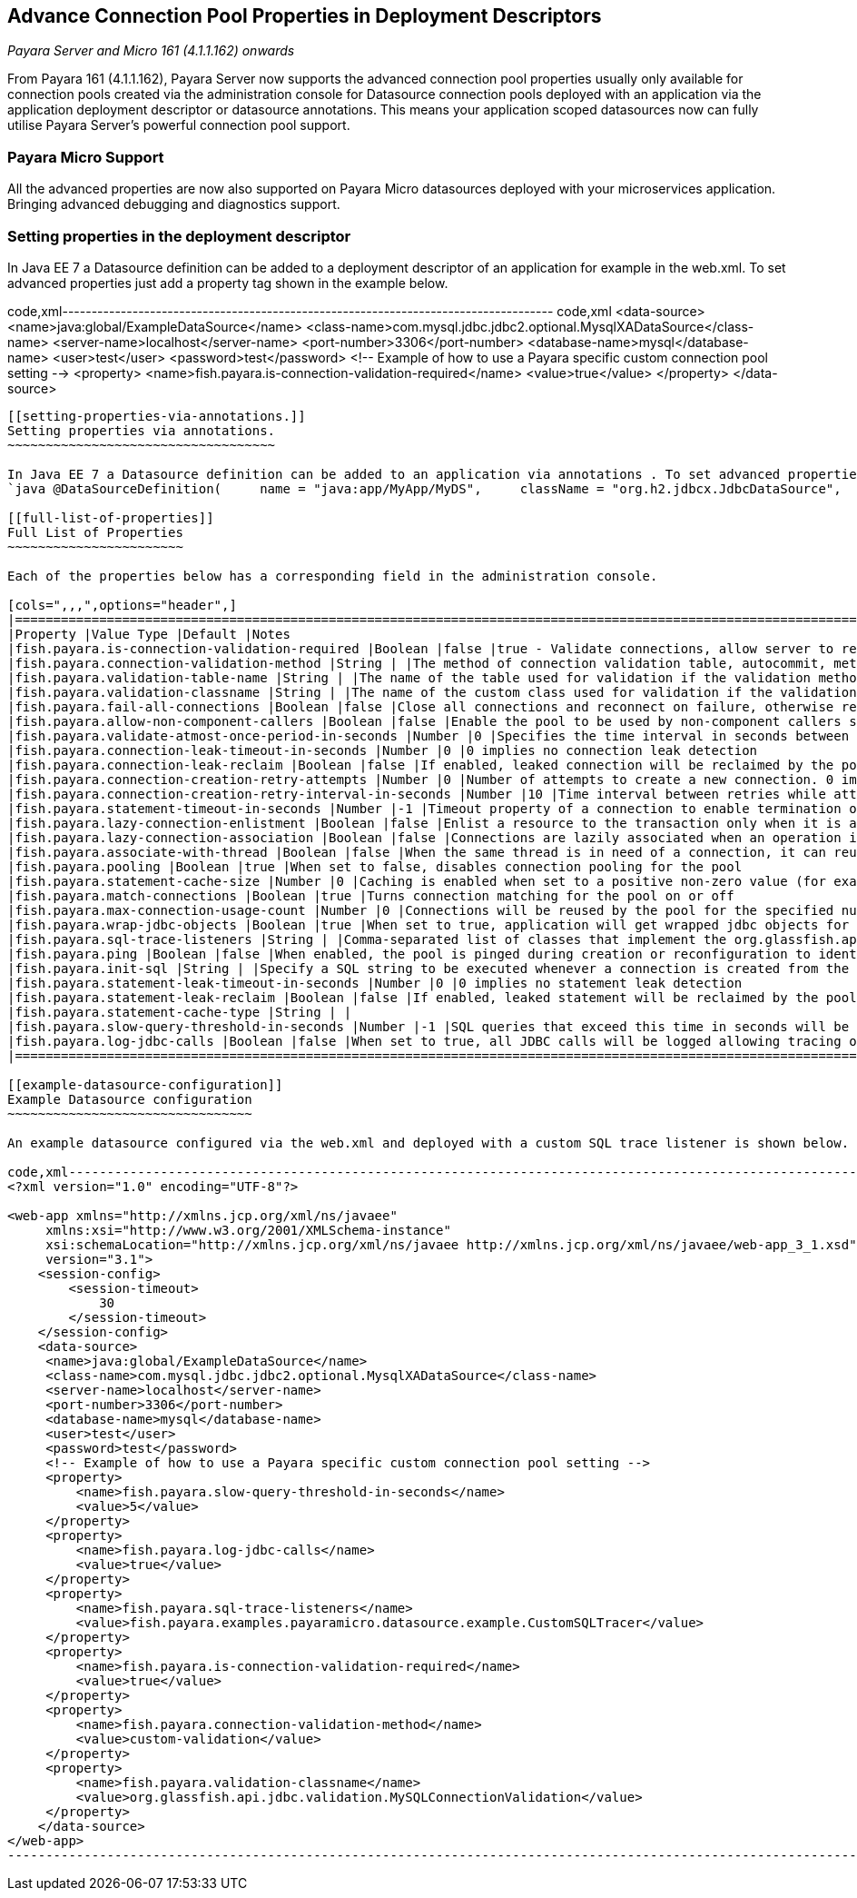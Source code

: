 [[advance-connection-pool-properties-in-deployment-descriptors]]
Advance Connection Pool Properties in Deployment Descriptors
------------------------------------------------------------

_Payara Server and Micro 161 (4.1.1.162) onwards_

From Payara 161 (4.1.1.162), Payara Server now supports the advanced connection pool properties usually only available for connection pools created via the administration console for Datasource connection pools deployed with an application via the application deployment descriptor or datasource annotations. This means your application scoped datasources now can fully utilise Payara Server's powerful connection pool support.

[[payara-micro-support]]
Payara Micro Support
~~~~~~~~~~~~~~~~~~~~

All the advanced properties are now also supported on Payara Micro datasources deployed with your microservices application. Bringing advanced debugging and diagnostics support.

[[setting-properties-in-the-deployment-descriptor]]
Setting properties in the deployment descriptor
~~~~~~~~~~~~~~~~~~~~~~~~~~~~~~~~~~~~~~~~~~~~~~~

In Java EE 7 a Datasource definition can be added to a deployment descriptor of an application for example in the web.xml. To set advanced properties just add a property tag shown in the example below.

code,xml------------------------------------------------------------------------------------ code,xml
    <data-source>
     <name>java:global/ExampleDataSource</name>
     <class-name>com.mysql.jdbc.jdbc2.optional.MysqlXADataSource</class-name>
     <server-name>localhost</server-name>
     <port-number>3306</port-number>
     <database-name>mysql</database-name>
     <user>test</user>
     <password>test</password>
     <!-- Example of how to use a Payara specific custom connection pool setting -->
     <property>
         <name>fish.payara.is-connection-validation-required</name>
         <value>true</value>
     </property>
   </data-source>
------------------------------------------------------------------------------------

[[setting-properties-via-annotations.]]
Setting properties via annotations.
~~~~~~~~~~~~~~~~~~~~~~~~~~~~~~~~~~~

In Java EE 7 a Datasource definition can be added to an application via annotations . To set advanced properties just add a property tag shown in the example below. +
`java @DataSourceDefinition(     name = "java:app/MyApp/MyDS",     className = "org.h2.jdbcx.JdbcDataSource",     url = "jdbc:h2:mem:test",     properties = {"fish.payara.is-connection-validation-required=true"})`

[[full-list-of-properties]]
Full List of Properties
~~~~~~~~~~~~~~~~~~~~~~~

Each of the properties below has a corresponding field in the administration console.

[cols=",,,",options="header",]
|======================================================================================================================================================================================================================================
|Property |Value Type |Default |Notes
|fish.payara.is-connection-validation-required |Boolean |false |true - Validate connections, allow server to reconnect in case of failure
|fish.payara.connection-validation-method |String | |The method of connection validation table, autocommit, meta-data, custom-validation
|fish.payara.validation-table-name |String | |The name of the table used for validation if the validation method is set to table
|fish.payara.validation-classname |String | |The name of the custom class used for validation if the validation-method is set to custom-validation
|fish.payara.fail-all-connections |Boolean |false |Close all connections and reconnect on failure, otherwise reconnect only when used
|fish.payara.allow-non-component-callers |Boolean |false |Enable the pool to be used by non-component callers such as Servlet Filters
|fish.payara.validate-atmost-once-period-in-seconds |Number |0 |Specifies the time interval in seconds between successive requests to validate a connection at most once. Default value is 0, which means the attribute is not enabled.
|fish.payara.connection-leak-timeout-in-seconds |Number |0 |0 implies no connection leak detection
|fish.payara.connection-leak-reclaim |Boolean |false |If enabled, leaked connection will be reclaimed by the pool after connection leak timeout occurs
|fish.payara.connection-creation-retry-attempts |Number |0 |Number of attempts to create a new connection. 0 implies no retries
|fish.payara.connection-creation-retry-interval-in-seconds |Number |10 |Time interval between retries while attempting to create a connection. Effective when Creation Retry Attempts is greater than 0.
|fish.payara.statement-timeout-in-seconds |Number |-1 |Timeout property of a connection to enable termination of abnormally long running queries. -1 implies that it is not enabled.
|fish.payara.lazy-connection-enlistment |Boolean |false |Enlist a resource to the transaction only when it is actually used in a method
|fish.payara.lazy-connection-association |Boolean |false |Connections are lazily associated when an operation is performed on them
|fish.payara.associate-with-thread |Boolean |false |When the same thread is in need of a connection, it can reuse the connection already associated with that thread
|fish.payara.pooling |Boolean |true |When set to false, disables connection pooling for the pool
|fish.payara.statement-cache-size |Number |0 |Caching is enabled when set to a positive non-zero value (for example, 10)
|fish.payara.match-connections |Boolean |true |Turns connection matching for the pool on or off
|fish.payara.max-connection-usage-count |Number |0 |Connections will be reused by the pool for the specified number of times, after which they will be closed. 0 implies the feature is not enabled.
|fish.payara.wrap-jdbc-objects |Boolean |true |When set to true, application will get wrapped jdbc objects for Statement, PreparedStatement, CallableStatement, ResultSet, DatabaseMetaData
|fish.payara.sql-trace-listeners |String | |Comma-separated list of classes that implement the org.glassfish.api.jdbc.SQLTraceListener interface
|fish.payara.ping |Boolean |false |When enabled, the pool is pinged during creation or reconfiguration to identify and warn of any erroneous values for its attributes
|fish.payara.init-sql |String | |Specify a SQL string to be executed whenever a connection is created from the pool
|fish.payara.statement-leak-timeout-in-seconds |Number |0 |0 implies no statement leak detection
|fish.payara.statement-leak-reclaim |Boolean |false |If enabled, leaked statement will be reclaimed by the pool after statement leak timeout occurs
|fish.payara.statement-cache-type |String | |
|fish.payara.slow-query-threshold-in-seconds |Number |-1 |SQL queries that exceed this time in seconds will be logged. Any value <= 0 disables Slow Query Logging
|fish.payara.log-jdbc-calls |Boolean |false |When set to true, all JDBC calls will be logged allowing tracing of all JDBC interactions including SQL
|======================================================================================================================================================================================================================================

[[example-datasource-configuration]]
Example Datasource configuration
~~~~~~~~~~~~~~~~~~~~~~~~~~~~~~~~

An example datasource configured via the web.xml and deployed with a custom SQL trace listener is shown below. this datasource is configured to also validate all connections returned from the connection pool before giving them to the application using the in-build MySQL Connection Validation class. The datasource is also configured to log any queries that exceed 5 seconds and also to log all jdbc calls.

code,xml--------------------------------------------------------------------------------------------------------------- code,xml
<?xml version="1.0" encoding="UTF-8"?>

<web-app xmlns="http://xmlns.jcp.org/xml/ns/javaee"
     xmlns:xsi="http://www.w3.org/2001/XMLSchema-instance"
     xsi:schemaLocation="http://xmlns.jcp.org/xml/ns/javaee http://xmlns.jcp.org/xml/ns/javaee/web-app_3_1.xsd"
     version="3.1">
    <session-config>
        <session-timeout>
            30
        </session-timeout>
    </session-config>
    <data-source>
     <name>java:global/ExampleDataSource</name>
     <class-name>com.mysql.jdbc.jdbc2.optional.MysqlXADataSource</class-name>
     <server-name>localhost</server-name>
     <port-number>3306</port-number>
     <database-name>mysql</database-name>
     <user>test</user>
     <password>test</password>
     <!-- Example of how to use a Payara specific custom connection pool setting -->
     <property>
         <name>fish.payara.slow-query-threshold-in-seconds</name>
         <value>5</value>
     </property>
     <property>
         <name>fish.payara.log-jdbc-calls</name>
         <value>true</value>
     </property>
     <property>
         <name>fish.payara.sql-trace-listeners</name>
         <value>fish.payara.examples.payaramicro.datasource.example.CustomSQLTracer</value>
     </property>
     <property>
         <name>fish.payara.is-connection-validation-required</name>
         <value>true</value>
     </property>
     <property>
         <name>fish.payara.connection-validation-method</name>
         <value>custom-validation</value>
     </property>
     <property>
         <name>fish.payara.validation-classname</name>
         <value>org.glassfish.api.jdbc.validation.MySQLConnectionValidation</value>
     </property>
    </data-source>
</web-app>
---------------------------------------------------------------------------------------------------------------
